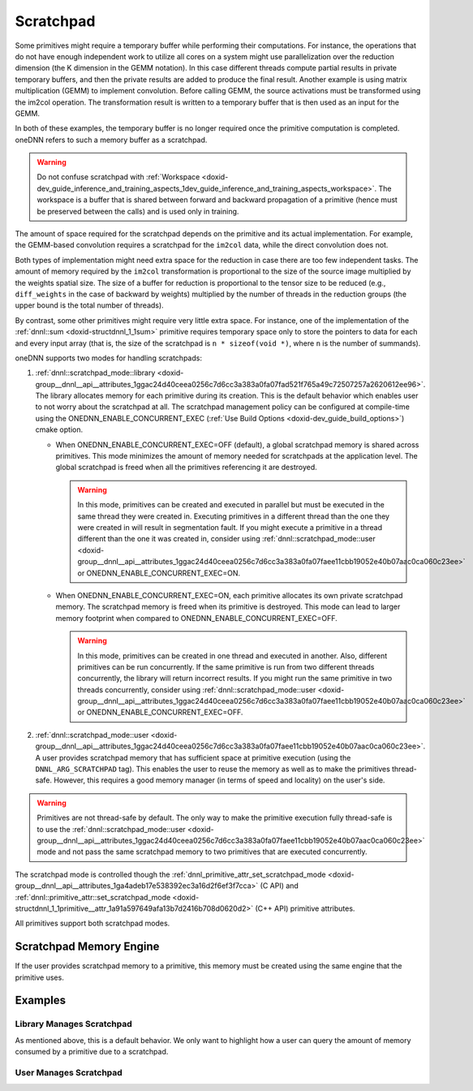 .. index:: pair: page; Scratchpad
.. _doxid-dev_guide_attributes_scratchpad:

Scratchpad
==========

Some primitives might require a temporary buffer while performing their computations. For instance, the operations that do not have enough independent work to utilize all cores on a system might use parallelization over the reduction dimension (the K dimension in the GEMM notation). In this case different threads compute partial results in private temporary buffers, and then the private results are added to produce the final result. Another example is using matrix multiplication (GEMM) to implement convolution. Before calling GEMM, the source activations must be transformed using the im2col operation. The transformation result is written to a temporary buffer that is then used as an input for the GEMM.

In both of these examples, the temporary buffer is no longer required once the primitive computation is completed. oneDNN refers to such a memory buffer as a scratchpad.

.. warning:: 

   Do not confuse scratchpad with :ref:`Workspace <doxid-dev_guide_inference_and_training_aspects_1dev_guide_inference_and_training_aspects_workspace>`. The workspace is a buffer that is shared between forward and backward propagation of a primitive (hence must be preserved between the calls) and is used only in training.
   
   
The amount of space required for the scratchpad depends on the primitive and its actual implementation. For example, the GEMM-based convolution requires a scratchpad for the ``im2col`` data, while the direct convolution does not.

Both types of implementation might need extra space for the reduction in case there are too few independent tasks. The amount of memory required by the ``im2col`` transformation is proportional to the size of the source image multiplied by the weights spatial size. The size of a buffer for reduction is proportional to the tensor size to be reduced (e.g., ``diff_weights`` in the case of backward by weights) multiplied by the number of threads in the reduction groups (the upper bound is the total number of threads).

By contrast, some other primitives might require very little extra space. For instance, one of the implementation of the :ref:`dnnl::sum <doxid-structdnnl_1_1sum>` primitive requires temporary space only to store the pointers to data for each and every input array (that is, the size of the scratchpad is ``n * sizeof(void *)``, where ``n`` is the number of summands).

oneDNN supports two modes for handling scratchpads:

#. :ref:`dnnl::scratchpad_mode::library <doxid-group__dnnl__api__attributes_1ggac24d40ceea0256c7d6cc3a383a0fa07fad521f765a49c72507257a2620612ee96>`. The library allocates memory for each primitive during its creation. This is the default behavior which enables user to not worry about the scratchpad at all. The scratchpad management policy can be configured at compile-time using the ONEDNN_ENABLE_CONCURRENT_EXEC (:ref:`Use Build Options <doxid-dev_guide_build_options>`) cmake option.
   
   * When ONEDNN_ENABLE_CONCURRENT_EXEC=OFF (default), a global scratchpad memory is shared across primitives. This mode minimizes the amount of memory needed for scratchpads at the application level. The global scratchpad is freed when all the primitives referencing it are destroyed.
     
     .. warning:: 
     
        In this mode, primitives can be created and executed in parallel but must be executed in the same thread they were created in. Executing primitives in a different thread than the one they were created in will result in segmentation fault. If you might execute a primitive in a thread different than the one it was created in, consider using :ref:`dnnl::scratchpad_mode::user <doxid-group__dnnl__api__attributes_1ggac24d40ceea0256c7d6cc3a383a0fa07faee11cbb19052e40b07aac0ca060c23ee>` or ONEDNN_ENABLE_CONCURRENT_EXEC=ON.
   
   * When ONEDNN_ENABLE_CONCURRENT_EXEC=ON, each primitive allocates its own private scratchpad memory. The scratchpad memory is freed when its primitive is destroyed. This mode can lead to larger memory footprint when compared to ONEDNN_ENABLE_CONCURRENT_EXEC=OFF.
     
     .. warning:: 
     
        In this mode, primitives can be created in one thread and executed in another. Also, different primitives can be run concurrently. If the same primitive is run from two different threads concurrently, the library will return incorrect results. If you might run the same primitive in two threads concurrently, consider using :ref:`dnnl::scratchpad_mode::user <doxid-group__dnnl__api__attributes_1ggac24d40ceea0256c7d6cc3a383a0fa07faee11cbb19052e40b07aac0ca060c23ee>` or ONEDNN_ENABLE_CONCURRENT_EXEC=OFF.

#. :ref:`dnnl::scratchpad_mode::user <doxid-group__dnnl__api__attributes_1ggac24d40ceea0256c7d6cc3a383a0fa07faee11cbb19052e40b07aac0ca060c23ee>`. A user provides scratchpad memory that has sufficient space at primitive execution (using the ``DNNL_ARG_SCRATCHPAD`` tag). This enables the user to reuse the memory as well as to make the primitives thread-safe. However, this requires a good memory manager (in terms of speed and locality) on the user's side.

.. warning:: 

   Primitives are not thread-safe by default. The only way to make the primitive execution fully thread-safe is to use the :ref:`dnnl::scratchpad_mode::user <doxid-group__dnnl__api__attributes_1ggac24d40ceea0256c7d6cc3a383a0fa07faee11cbb19052e40b07aac0ca060c23ee>` mode and not pass the same scratchpad memory to two primitives that are executed concurrently.
   
   
The scratchpad mode is controlled though the :ref:`dnnl_primitive_attr_set_scratchpad_mode <doxid-group__dnnl__api__attributes_1ga4adeb17e538392ec3a16d2f6ef3f7cca>` (C API) and :ref:`dnnl::primitive_attr::set_scratchpad_mode <doxid-structdnnl_1_1primitive__attr_1a91a597649afa13b7d2416b708d0620d2>` (C++ API) primitive attributes.

All primitives support both scratchpad modes.

Scratchpad Memory Engine
~~~~~~~~~~~~~~~~~~~~~~~~

If the user provides scratchpad memory to a primitive, this memory must be created using the same engine that the primitive uses.

Examples
~~~~~~~~

Library Manages Scratchpad
++++++++++++++++++++++++++

As mentioned above, this is a default behavior. We only want to highlight how a user can query the amount of memory consumed by a primitive due to a scratchpad.

.. ref-code-block:: cpp

	// Use default attr, hence the library allocates scratchpad
	dnnl::primitive::primitive_desc op_pd(engine, params, ...);
	
	// Print how much memory would be hold by a primitive due to scratchpad
	std::cout << "primitive will use "
	          << op_pd.query_s64(:ref:`dnnl::query::memory_consumption_s64 <doxid-group__dnnl__api__primitives__common_1gga94efdd650364f4d9776cfb9b711cbdc1a0ed44d67e94c1c7ac5f219491e422506>`)
	          << " bytes" << std::endl;
	
	// In this case scratchpad is internal, hence user visible scratchpad memory
	// descriptor should be empty:
	auto zero_md = :ref:`dnnl::memory::desc <doxid-structdnnl_1_1memory_1_1desc>`();
	assert(op_pd.scratchpad_desc() == zero_md);

User Manages Scratchpad
+++++++++++++++++++++++

.. ref-code-block:: cpp

	// Create an empty (default) attributes
	:ref:`dnnl::primitive_attr <doxid-structdnnl_1_1primitive__attr>` attr;
	
	// Default scratchpad mode is `library`:
	assert(attr.:ref:`get_scratchpad_mode <doxid-structdnnl_1_1primitive__attr_1af4131b946ec3af3bc2974b603d30029b>`() == :ref:`dnnl::scratchpad_mode::library <doxid-group__dnnl__api__attributes_1ggac24d40ceea0256c7d6cc3a383a0fa07fad521f765a49c72507257a2620612ee96>`);
	
	// Set scratchpad mode to `user`
	attr.:ref:`set_scratchpad_mode <doxid-structdnnl_1_1primitive__attr_1a91a597649afa13b7d2416b708d0620d2>`(:ref:`dnnl::scratchpad_mode::user <doxid-group__dnnl__api__attributes_1ggac24d40ceea0256c7d6cc3a383a0fa07faee11cbb19052e40b07aac0ca060c23ee>`);
	
	// Create a primitive descriptor with custom attributes
	dnnl::primitive::primitive_desc op_pd(engine, ..., attr);
	
	// Query the scratchpad memory descriptor
	:ref:`dnnl::memory::desc <doxid-structdnnl_1_1memory_1_1desc>` :ref:`scratchpad_md <doxid-group__dnnl__api__primitives__common_1gga94efdd650364f4d9776cfb9b711cbdc1a9cbdd03b65c030ef560b5555be1a86c2>` = op_pd.scratchpad_desc();
	
	// Note, that a primitive does not consume memory in this configuration:
	assert(op_pd.query_s64(:ref:`dnnl::query::memory_consumption_s64 <doxid-group__dnnl__api__primitives__common_1gga94efdd650364f4d9776cfb9b711cbdc1a0ed44d67e94c1c7ac5f219491e422506>`) == 0);
	
	// Create a primitive
	:ref:`dnnl::primitive <doxid-structdnnl_1_1primitive>` prim(op_pd);
	
	// ...
	
	// Create a scratchpad memory
	// NOTE: if scratchpad is not required for a particular primitive the
	//       scratchpad_md.get_size() will return 0. It is fine to have
	//       scratchpad_ptr == nullptr in this case.
	void *scratchpad_ptr = user_memory_manager::allocate(:ref:`scratchpad_md <doxid-group__dnnl__api__primitives__common_1gga94efdd650364f4d9776cfb9b711cbdc1a9cbdd03b65c030ef560b5555be1a86c2>`.get_size());
	// NOTE: engine here must much the engine of the primitive
	:ref:`dnnl::memory <doxid-structdnnl_1_1memory>` scratchpad(scratchpad_md, engine, scratchpad_ptr);
	
	// Pass a scratchpad memory to a primitive
	prim.execute(stream, {
	        ...,
	        {:ref:`DNNL_ARG_SCRATCHPAD <doxid-group__dnnl__api__primitives__common_1ga81836a4db2cb1c4a14d959e304d3f63d>`, scratchpad}});


